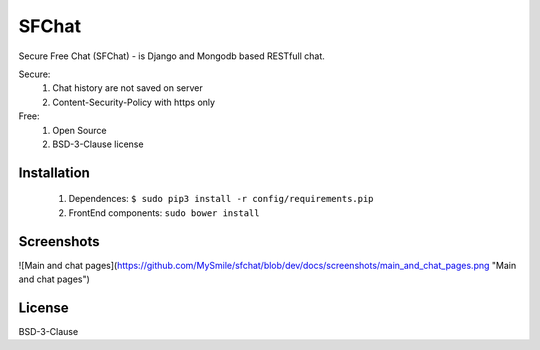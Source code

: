******
SFChat
******
Secure Free Chat (SFChat) - is Django and Mongodb based RESTfull chat.

Secure:
  #. Chat history are not saved on server
  #. Content-Security-Policy with https only

Free:
  #. Open Source
  #. BSD-3-Clause license

Installation
============
  #. Dependences: ``$ sudo pip3 install -r config/requirements.pip``
  #. FrontEnd components: ``sudo bower install``

Screenshots
===========
![Main and chat pages](https://github.com/MySmile/sfchat/blob/dev/docs/screenshots/main_and_chat_pages.png "Main and chat pages")

License
=======
BSD-3-Clause
